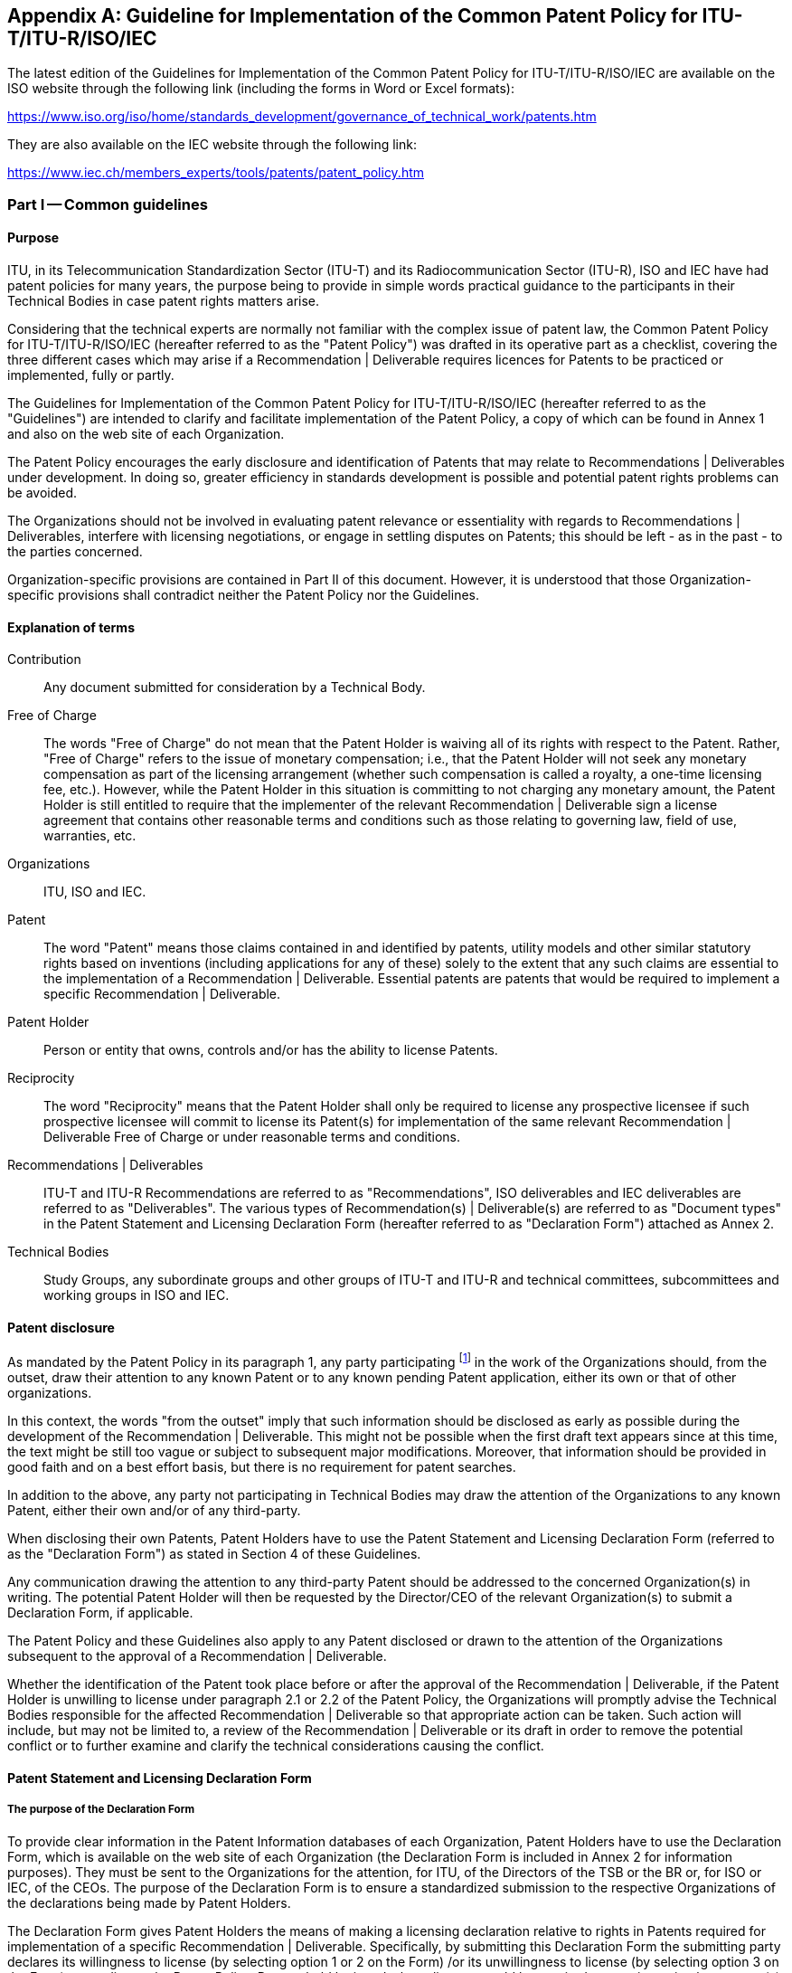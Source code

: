 

[[_idTextAnchor422]]
[appendix]
== Guideline for Implementation of the Common Patent Policy for ITU-T/ITU-R/ISO/IEC

The latest edition of the Guidelines for Implementation of the Common Patent Policy for ITU-T/ITU-R/ISO/IEC are available on the ISO website through the following link (including the forms in Word or Excel formats):

https://www.iso.org/iso/home/standards_development/governance_of_technical_work/patents.htm[https://www.iso.org/iso/home/standards_development/governance_of_technical_work/patents.htm]

They are also available on the IEC website through the following link:

https://www.iec.ch/members_experts/tools/patents/patent_policy.htm[https://www.iec.ch/members_experts/tools/patents/patent_policy.htm]


=== Part I -- Common guidelines

[[_idTextAnchor423]]
==== Purpose

ITU, in its Telecommunication Standardization Sector (ITU-T) and its Radiocommunication Sector (ITU-R), ISO and IEC have had patent policies for many years, the purpose being to provide in simple words practical guidance to the participants in their Technical Bodies in case patent rights matters arise.

Considering that the technical experts are normally not familiar with the complex issue of patent law, the Common Patent Policy for ITU-T/ITU-R/ISO/IEC (hereafter referred to as the "Patent Policy") was drafted in its operative part as a checklist, covering the three different cases which may arise if a Recommendation | Deliverable requires licences for Patents to be practiced or implemented, fully or partly.

The Guidelines for Implementation of the Common Patent Policy for ITU-T/ITU-R/ISO/IEC (hereafter referred to as the "Guidelines") are intended to clarify and facilitate implementation of the Patent Policy, a copy of which can be found in Annex 1 and also on the web site of each Organization.

The Patent Policy encourages the early disclosure and identification of Patents that may relate to Recommendations | Deliverables under development. In doing so, greater efficiency in standards development is possible and potential patent rights problems can be avoided.

The Organizations should not be involved in evaluating patent relevance or essentiality with regards to Recommendations | Deliverables, interfere with licensing negotiations, or engage in settling disputes on Patents; this should be left - as in the past - to the parties concerned.

Organization-specific provisions are contained in Part II of this document. However, it is understood that those Organization-specific provisions shall contradict neither the Patent Policy nor the Guidelines.


[[_idTextAnchor424]]
==== Explanation of terms

Contribution:: Any document submitted for consideration by a Technical Body.

Free of Charge:: The words "Free of Charge" do not mean that the Patent Holder is waiving all of its rights with respect to the Patent. Rather, "Free of Charge" refers to the issue of monetary compensation; i.e., that the Patent Holder will not seek any monetary compensation as part of the licensing arrangement (whether such compensation is called a royalty, a one-time licensing fee, etc.). However, while the Patent Holder in this situation is committing to not charging any monetary amount, the Patent Holder is still entitled to require that the implementer of the relevant Recommendation | Deliverable sign a license agreement that contains other reasonable terms and conditions such as those relating to governing law, field of use, warranties, etc.

Organizations:: ITU, ISO and IEC.

Patent:: The word "Patent" means those claims contained in and identified by patents, utility models and other similar statutory rights based on inventions (including applications for any of these) solely to the extent that any such claims are essential to the implementation of a Recommendation | Deliverable. Essential patents are patents that would be required to implement a specific Recommendation | Deliverable.

Patent Holder:: Person or entity that owns, controls and/or has the ability to license Patents.

Reciprocity:: The word "Reciprocity" means that the Patent Holder shall only be required to license any prospective licensee if such prospective licensee will commit to license its Patent(s) for implementation of the same relevant Recommendation | Deliverable Free of Charge or under reasonable terms and conditions.

Recommendations | Deliverables:: ITU-T and ITU-R Recommendations are referred to as "Recommendations", ISO deliverables and IEC deliverables are referred to as "Deliverables". The various types of Recommendation(s) | Deliverable(s) are referred to as "Document types" in the Patent Statement and Licensing Declaration Form (hereafter referred to as "Declaration Form") attached as Annex 2.

Technical Bodies:: Study Groups, any subordinate groups and other groups of ITU-T and ITU-R and technical committees, subcommittees and working groups in ISO and IEC.


[[_idTextAnchor425]]
==== Patent disclosure

As mandated by the Patent Policy in its paragraph 1, any party participating footnote:[In the case of ISO and IEC, this includes any recipient of a draft standard at any stage in the standards development process.] in the work of the Organizations should, from the outset, draw their attention to any known Patent or to any known pending Patent application, either its own or that of other organizations.

In this context, the words "from the outset" imply that such information should be disclosed as early as possible during the development of the Recommendation | Deliverable. This might not be possible when the first draft text appears since at this time, the text might be still too vague or subject to subsequent major modifications. Moreover, that information should be provided in good faith and on a best effort basis, but there is no requirement for patent searches.

In addition to the above, any party not participating in Technical Bodies may draw the attention of the Organizations to any known Patent, either their own and/or of any third-party.

When disclosing their own Patents, Patent Holders have to use the Patent Statement and Licensing Declaration Form (referred to as the "Declaration Form") as stated in Section 4 of these Guidelines.

Any communication drawing the attention to any third-party Patent should be addressed to the concerned Organization(s) in writing. The potential Patent Holder will then be requested by the Director/CEO of the relevant Organization(s) to submit a Declaration Form, if applicable.

The Patent Policy and these Guidelines also apply to any Patent disclosed or drawn to the attention of the Organizations subsequent to the approval of a Recommendation | Deliverable.

Whether the identification of the Patent took place before or after the approval of the Recommendation | Deliverable, if the Patent Holder is unwilling to license under paragraph 2.1 or 2.2 of the Patent Policy, the Organizations will promptly advise the Technical Bodies responsible for the affected Recommendation | Deliverable so that appropriate action can be taken. Such action will include, but may not be limited to, a review of the Recommendation | Deliverable or its draft in order to remove the potential conflict or to further examine and clarify the technical considerations causing the conflict.


[[_idTextAnchor426]]
==== Patent Statement and Licensing Declaration Form

[[_idTextAnchor427]]
===== The purpose of the Declaration Form

To provide clear information in the Patent Information databases of each Organization, Patent Holders have to use the Declaration Form, which is available on the web site of each Organization (the Declaration Form is included in Annex 2 for information purposes). They must be sent to the Organizations for the attention, for ITU, of the Directors of the TSB or the BR or, for ISO or IEC, of the CEOs. The purpose of the Declaration Form is to ensure a standardized submission to the respective Organizations of the declarations being made by Patent Holders.

The Declaration Form gives Patent Holders the means of making a licensing declaration relative to rights in Patents required for implementation of a specific Recommendation | Deliverable. Specifically, by submitting this Declaration Form the submitting party declares its willingness to license (by selecting option 1 or 2 on the Form) /or its unwillingness to license (by selecting option 3 on the Form), according to the Patent Policy, Patents held by it and whose licence would be required to practice or implement part(s) or all of a specific Recommendation | Deliverable.

If a Patent Holder has selected the licensing option 3 on the Declaration Form, then, for the referenced relevant ITU Recommendation and ISO or IEC Deliverable, the ITU. ISO and IEC require the Patent Holder to provide certain additional information permitting patent identification.

Multiple Declaration Forms are appropriate if the Patent Holder wishes to identify several Patents and classifies them in different options of the Declaration Form for the same Recommendation | Deliverable or if the Patent Holder classifies different claims of a complex patent in different options of the Declaration Form.

Information contained in a Declaration Form may be corrected in case of obvious errors, such as a typographical mistake in a standard or patent reference number. The licensing declaration contained in the Declaration Form remains in force unless it is superseded by another Declaration Form containing more favourable licensing terms and conditions from a licensee's perspective reflecting

. a change in commitment from option 3 to either option 1 or option 2,
. a change in commitment from option 2 to option 1 or
. un-checking one or more sub-options contained within option 1 or 2.


[[_idTextAnchor428]]
===== Contact information

In completing Declaration Forms, attention should be given to supplying contact information that will remain valid over time. Where possible, the "Name and Department" and e-mail address should be generic. Also it is preferable, where possible, that parties, particularly multinational organizations, indicate the same contact point on all Declaration Forms submitted.

With a view to maintaining up-to-date information in the Patent Information database of each Organization, it is requested that the Organizations be informed of any change or corrections to the Declaration Form submitted in the past, especially with regard to the contact person.


[[_idTextAnchor429]]
==== Conduct of meetings

Early disclosure of Patents contributes to the efficiency of the process by which Recommendations | Deliverables are established. Therefore, each Technical Body, in the course of the development of a proposed Recommendation | Deliverable, will request the disclosure of any known Patents essential to the proposed Recommendation | Deliverable.

Chairmen of Technical Bodies will, if appropriate, ask, at an appropriate time in each meeting, whether anyone has knowledge of patents, the use of which may be required to practice or implement the Recommendation | Deliverable being considered. The fact that the question was asked shall be recorded in the meeting report, along with any affirmative responses.

As long as the Organization concerned has received no indication of a Patent Holder selecting paragraph  <<_idTextAnchor142>> of the Patent Policy, the Recommendation | Deliverable may be approved using the appropriate and respective rules of the Organization concerned. It is expected that discussions in Technical Bodies will include consideration of including patented material in a Recommendation | Deliverable, however the Technical Bodies may not take position regarding the essentiality, scope, validity or specific licensing terms of any claimed Patents.


[[_idTextAnchor430]]
==== Patent Information database

In order to facilitate both the standards-making process and the application of Recommendations | Deliverables, each Organization makes available to the public a Patent Information database composed of information that was communicated to the Organizations by the means of Declaration Forms. The Patent Information database may contain information on specific patents, or may contain no such information but rather a statement about compliance with the Patent Policy for a particular Recommendation | Deliverable.

The Patent Information databases are not certified to be either accurate or complete, but only reflect the information that has been communicated to the Organizations. As such, the Patent Information databases may be viewed as simply raising a flag to alert users that they may wish to contact the entities who have communicated Declaration Forms to the Organizations in order to determine if patent licenses must be obtained for use or implementation of a particular Recommendation | Deliverable.

[[_idTextAnchor431]]
==== Assignment or transfer of patent rights

The rules governing the assignment or transfer of Patent rights are contained in the patent statement and licensing declaration forms (see Annexes 2 and 3). By complying with these rules, the Patent Holder has discharged in full all of its obligations and liability with regards to the licensing commitments after the transfer or assignment. These rules are not intended to place any duty on the Patent Holder to compel compliance with the licensing commitment by the assignee or transferee after the transfer occurs.


=== Part II -- Organization-specific provisions

[[_idTextAnchor432]]
==== Specific provisions for ITU

===== ITU-1 General Patent Statement and Licensing Declaration Form

Anyone may submit a General Patent Statement and Licensing Declaration Form which is available on the web sites of ITU-T and ITU-R (the form in Annex 3 is included for information purposes). The purpose of this form is to give Patent Holders the voluntary option of making a general licensing declaration relative to material protected by Patents contained in any of their Contributions. Specifically, by submitting its form, the Patent Holder declares its willingness to license its Patents owned by it in case part(s) or all of any proposals contained in its Contributions submitted to the Organization are included in Recommendation(s) and the included part(s) contain items for which Patents have been filed and whose licence would be required to practice or implement Recommendation(s).

The General Patent Statement and Licensing Declaration Form is not a replacement for the "individual" (see clause 4 of Part I) Declaration Form, which is made per Recommendation, but is expected to improve responsiveness and early disclosure of the Patent Holder's compliance with the Patent Policy. Therefore, in addition to its existing General Patent Statement and Licensing Declaration in respect of its Contributions, the Patent Holder should, when appropriate (e.g. if it becomes aware that it has a Patent for a specific Recommendation), also submit an "individual" Patent Statement and Licensing Declaration Form:

* for the Patents contained in any of its Contributions submitted to the Organization which are included in a Recommendation, any such "individual" Patent Statement and Licensing Declarations may contain either the same licensing terms and conditions as in the General Patent Statement and Licensing Declaration Form, or more favourable licensing terms and conditions from a licensee's perspective as defined in the "individual" (see clause 4.1 of Part I) Declaration Form; and

* for the Patents that the Patent Holder did not contribute to the Organization which are included in a Recommendation, any such "individual" Patent Statement and Licensing Declarations may contain any of the three options available on the Form (see clause 4.1 of Part I), regardless of the commitment in its existing General Patent Statement and Licensing Declaration.

The General Patent Statement and Licensing Declaration remains in force unless it is superseded by another General Patent Statement and Licensing Declaration form containing more favourable licensing terms and conditions from a licensee's perspective reflecting (a) a change in commitment from option 2 to option 1 or (b) un-checking one or more sub-options contained within option 1 or 2.

The ITU Patent Information database also contains a record of General Patent Statement and Licensing Declarations.


===== ITU-2 Notification

Text shall be added to the cover sheets of all new and revised ITU-T and ITU-R Recommendations, where appropriate, urging users to consult the ITU Patent Information database. The wording is:

"ITU draws attention to the possibility that the practice or implementation of this Recommendation may involve the use of a claimed Intellectual Property Right. ITU takes no position concerning the evidence, validity or applicability of claimed Intellectual Property Rights, whether asserted by ITU members or others outside of the Recommendation development process.

As of the date of approval of this Recommendation, ITU [had/had not] received notice of intellectual property, protected by patents, which may be required to implement this Recommendation. However, implementers are cautioned that this may not represent the latest information and are therefore strongly urged to consult the ITU Patent Information database."


[[_idTextAnchor433]]
==== Specific provisions for ISO and IEC

===== ISO/IEC-1 Consultations on draft Deliverables

All drafts submitted for comment shall include on the cover page the following text:

"Recipients of this draft are invited to submit, with their comments, notification of any relevant patent rights of which they are aware and to provide supporting documentation."


===== ISO/IEC-2 Notification

A published document, for which no patent rights are identified during the preparation thereof, shall contain the following notice in the foreword:

"Attention is drawn to the possibility that some of the elements of this document may be the subject of patent rights. ISO [and/or] IEC shall not be held responsible for identifying any or all such patent rights."

A published document, for which patent rights have been identified during the preparation thereof, shall include the following notice in the introduction:

"The International Organization for Standardization (ISO) [and/or] International

Electrotechnical Commission (IEC) draws attention to the fact that it is claimed that compliance with this document may involve the use of a patent.

ISO [and/or] IEC take[s] no position concerning the evidence, validity and scope of this patent right.

The holder of this patent right has assured ISO [and/or] IEC that he/she is willing to negotiate licences under reasonable and non-discriminatory terms and conditions with applicants throughout the world. In this respect, the statement of the holder of this patent right is registered with ISO [and/or] IEC. Information may be obtained from the patent database available at https://www.iso.org/patents[www.iso.org/patents] [and/or] http://patents.iec.ch/[http://patents.iec.ch].

Attention is drawn to the possibility that some of the elements of this document may be the subject of patent rights other than those in the patent database. ISO [and/or] IEC shall not be held responsible for identifying any or all such patent rights."


===== ISO/IEC-3 National Adoptions

Patent Declarations in ISO, IEC and ISO/IEC Deliverables apply only to the ISO and/or IEC documents indicated in the Declaration Forms. Declarations do not apply to documents that are altered (such as through national or regional adoption). However, implementations that conform to identical national and regional adoptions and the respective ISO and/or IEC Deliverables, may rely on Declarations submitted to ISO and/or IEC for such Deliverables.

[%unnumbered]
image::part2_fig1.jpg[]

 
[%unnumbered]
image::part2_fig2.jpg[]

 
[%unnumbered]
image::part2_fig3.jpg[]

 
[%unnumbered]
image::part2_fig4.jpg[]

 
[%unnumbered]
image::part2_fig5.jpg[]

 
[%unnumbered]
image::part2_fig6.jpg[]
